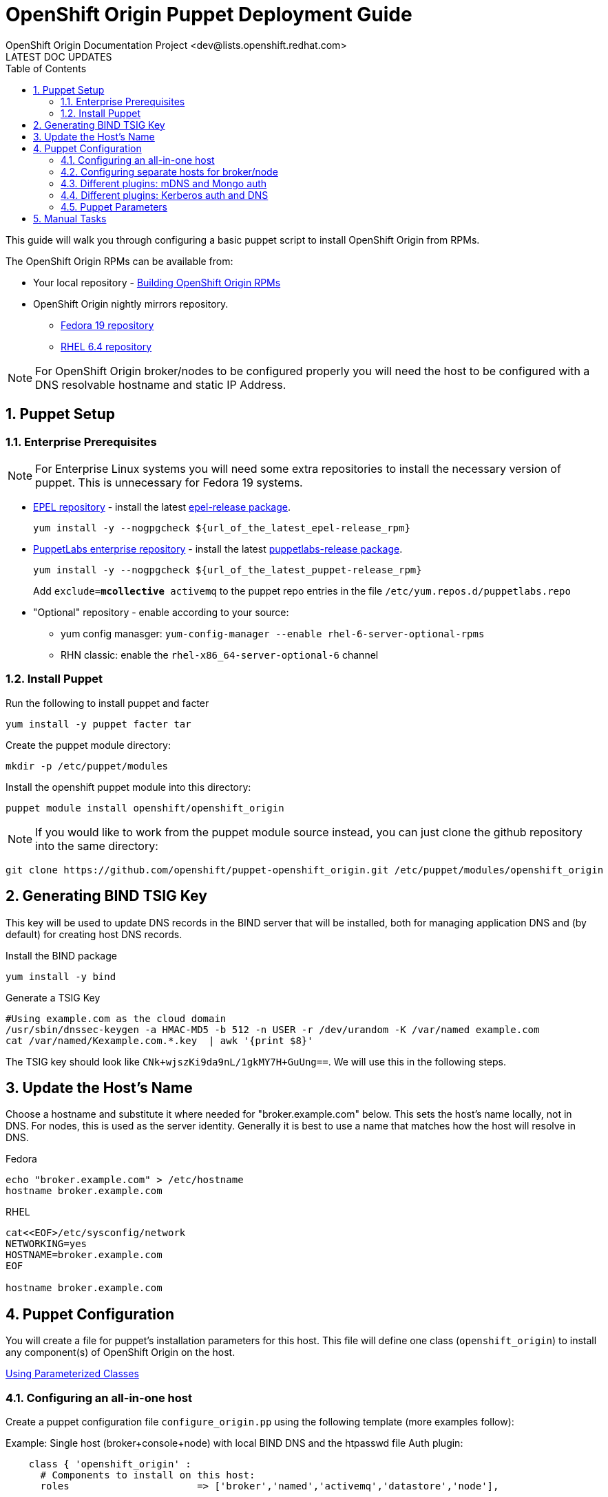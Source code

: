 = OpenShift Origin Puppet Deployment Guide
OpenShift Origin Documentation Project <dev@lists.openshift.redhat.com>
LATEST DOC UPDATES
:data-uri:
:toc2:
:icons:
:numbered:

This guide will walk you through configuring a basic puppet script to install OpenShift Origin from RPMs.

The OpenShift Origin RPMs can be available from:

* Your local repository - link:oo_notes_building_rpms_from_source.html[Building OpenShift Origin RPMs]
* OpenShift Origin nightly mirrors repository.
** https://mirror.openshift.com/pub/origin-server/nightly/fedora-19/latest/x86_64[Fedora 19 repository^]
** https://mirror.openshift.com/pub/origin-server/nightly/rhel-6/latest/x86_64/[RHEL 6.4 repository^]

NOTE: For OpenShift Origin broker/nodes to be configured properly you will need the host to be configured with a DNS resolvable hostname and static IP Address.

== Puppet Setup

=== Enterprise Prerequisites

NOTE: For Enterprise Linux systems you will need some extra repositories to install the necessary version of puppet. This is unnecessary for Fedora 19 systems.

* http://fedoraproject.org/wiki/EPEL[EPEL repository] - install the latest http://download.fedoraproject.org/pub/epel/6/i386/repoview/epel-release.html[epel-release package].
+
----
yum install -y --nogpgcheck ${url_of_the_latest_epel-release_rpm}
----
+
* http://docs.puppetlabs.com/guides/puppetlabs_package_repositories.html[PuppetLabs enterprise repository] - install the latest http://yum.puppetlabs.com/el/6/products/i386/[puppetlabs-release package].
+
----
yum install -y --nogpgcheck ${url_of_the_latest_puppet-release_rpm}
----
+
Add `exclude=*mcollective* activemq` to the puppet repo entries in the file `/etc/yum.repos.d/puppetlabs.repo`
+
* "Optional" repository - enable according to your source:
** yum config manasger: `yum-config-manager --enable rhel-6-server-optional-rpms`
** RHN classic: enable the `rhel-x86_64-server-optional-6` channel

=== Install Puppet

Run the following to install puppet and facter

----
yum install -y puppet facter tar
----

Create the puppet module directory:

----
mkdir -p /etc/puppet/modules
----

Install the openshift puppet module into this directory:

----
puppet module install openshift/openshift_origin
----

NOTE: If you would like to work from the puppet module source instead, you can just clone the github repository into the same directory:
----
git clone https://github.com/openshift/puppet-openshift_origin.git /etc/puppet/modules/openshift_origin
----

== Generating BIND TSIG Key

This key will be used to update DNS records in the BIND server that will be installed,
both for managing application DNS and (by default) for creating host DNS records.

Install the BIND package

----
yum install -y bind
----

Generate a TSIG Key

----
#Using example.com as the cloud domain
/usr/sbin/dnssec-keygen -a HMAC-MD5 -b 512 -n USER -r /dev/urandom -K /var/named example.com
cat /var/named/Kexample.com.*.key  | awk '{print $8}'
----

The TSIG key should look like `CNk+wjszKi9da9nL/1gkMY7H+GuUng==`. We will use this in the following steps.

== Update the Host's Name

Choose a hostname and substitute it where needed for "broker.example.com" below.
This sets the host's name locally, not in DNS. For nodes, this is used as the server identity.
Generally it is best to use a name that matches how the host will resolve in DNS.

.Fedora
----
echo "broker.example.com" > /etc/hostname
hostname broker.example.com
----

.RHEL
----
cat<<EOF>/etc/sysconfig/network
NETWORKING=yes
HOSTNAME=broker.example.com
EOF

hostname broker.example.com
----

== Puppet Configuration

You will create a file for puppet's installation parameters for this host.
This file will define one class (`openshift_origin`) to install any component(s) of OpenShift Origin on the host.

http://docs.puppetlabs.com/guides/parameterized_classes.html[Using Parameterized Classes]

=== Configuring an all-in-one host

Create a puppet configuration file `configure_origin.pp` using the following template (more examples follow):

.Example: Single host (broker+console+node) with local BIND DNS and the htpasswd file Auth plugin:

----
    class { 'openshift_origin' :
      # Components to install on this host:
      roles			 => ['broker','named','activemq','datastore','node'],
    
      # The FQDNs of the OpenShift component hosts; for a single-host
      # system, make all values identical.
      broker_hostname            => 'broker.example.com',
      node_hostname              => 'broker.example.com',
      named_hostname             => 'broker.example.com',
      datastore_hostname         => 'broker.example.com',
      activemq_hostname          => 'broker.example.com',

      # BIND / named config
      # This is the key for updating the OpenShift BIND server
      bind_key                   => 'CNk+wjszKi9da9nL/1gkMY7H+GuUng==',
      # The domain under which applications should be created.
      domain                     => 'example.com',
      # Apps would be named <app>-<namespace>.example.com
      # This also creates hostnames for local components under our domain
      register_host_with_named   => true,
      # Forward requests for other domains (to Google by default)
      conf_named_upstream_dns    => ['8.8.8.8'],
    
      # Auth OpenShift users created with htpasswd tool in /etc/openshift/htpasswd
      broker_auth_plugin         => 'htpasswd',
      # Username and password for initial openshift user
      openshift_user1            => 'openshift',
      openshift_password1        => 'password',
    
      # To enable installing the Jenkins cartridge:
      install_method             => 'yum',
      jenkins_repo_base          => 'http://pkg.jenkins-ci.org/redhat',

      #Enable development mode for more verbose logs
      development_mode           => true,
    
      # Set if using an external-facing ethernet device other than eth0
      #conf_node_external_eth_dev => 'eth0',
    
      #If using with GDM, or have users with UID 500 or greater, put in this list
      #node_unmanaged_users       => ['user1'],
    }
----

In this configuration, the host will run the broker, node, ActiveMQ, MongoDB and BIND servers.
You will need to substitute the BIND DNS key that was generated above; you may wish to adjust
other parameters as well, such as the domain, host names, and initial user.

Execute the puppet script:

----
puppet apply --verbose configure_origin.pp
----

Assuming everything runs cleanly, installation is complete. Otherwise, you can resolve the errors shown (warnings can often be ignored) and re-run puppet until it runs cleanly.

Puppet is supposed to register the host DNS entries for you, but you may find this isn't working. If you have not already arranged for the DNS resolution of this host, you can now use the oo-register-dns tool to do so:

----
# oo-register-dns --domain example.com --with-node-hostname broker --with-node-ip <broker IP>
# ping broker.example.com
PING broker.example.com (172.x.x.x) 56(84) bytes of data.
64 bytes from 172.x.x.x: icmp_seq=1 ttl=64 time=0.020 ms
----

Assuming everything runs cleanly and host DNS resolves, reboot the system for all settings and services to go into effect.

=== Configuring separate hosts for broker/node

A single host is nice for just getting started with OpenShift; but a more representative
deployment would at least separate out the node onto a different host as below. For this
example, prepare at least two hosts to configure with puppet.

==== Broker host

In this configuration, the first host will run the broker, ActiveMQ, MongoDB, and BIND servers.

Create a file configure_origin.pp with the following template.
As with the all-in-one host configuration file, parameters should be modified as necessary,
particularly the bind_key.

----
    class { 'openshift_origin' :
      # Components to install on this host:
      roles			 => ['broker','named','activemq','datastore'],
    
      # BIND / named config
      # This is the key for updating the OpenShift BIND server
      bind_key                   => 'CNk+wjszKi9da9nL/1gkMY7H+GuUng==',
      # The domain under which applications should be created.
      domain                     => 'example.com',
      # Apps would be named <app>-<namespace>.example.com
      # This also creates hostnames for local components under our domain
      register_host_with_named   => true,
      # Forward requests for other domains (to Google by default)
      conf_named_upstream_dns    => ['8.8.8.8'],
    
      # The FQDNs of the OpenShift component hosts
      broker_hostname            => 'broker.example.com',
      named_hostname             => 'broker.example.com',
      datastore_hostname         => 'broker.example.com',
      activemq_hostname          => 'broker.example.com',
    
      # Auth OpenShift users created with htpasswd tool in /etc/openshift/htpasswd
      broker_auth_plugin         => 'htpasswd',
      # Username and password for initial openshift user
      openshift_user1            => 'openshift',
      openshift_password1        => 'password',
    
      #Enable development mode for more verbose logs
      development_mode           => true,
    }
----

Execute the puppet script:

----
puppet apply --verbose configure_origin.pp
----
As with the all-in-one host, ensure puppet runs cleanly and the host DNS resolves, then reboot.

==== Node host

The second host will be configured as a node, which is where applications actually run.
Be sure to set the local hostname differently; in our example it should be "node1.example.com".

----
    class { 'openshift_origin' :
      # Components to install on this host:
      roles			 => ['node'],
    
      # BIND / named config
      # This is the IP address for OpenShift BIND server - here, the broker.
      named_ip_addr              => '<broker IP address>',
      # This is the key for updating the OpenShift BIND server
      bind_key                   => 'CNk+wjszKi9da9nL/1gkMY7H+GuUng==',
      # The domain under which applications should be created.
      domain                     => 'example.com',
      # Apps would be named <app>-<namespace>.example.com
      # This also creates hostnames for local components under our domain
      register_host_with_named   => true,
    
      # The FQDNs of the OpenShift component hosts we will need
      broker_hostname            => 'broker.example.com',
      activemq_hostname          => 'broker.example.com',
      node_hostname              => 'node1.example.com',
    
      # To enable installing the Jenkins cartridge:
      install_method             => 'yum',
      jenkins_repo_base          => 'http://pkg.jenkins-ci.org/redhat',
    
      #Enable development mode for more verbose logs
      development_mode           => true,
    
      # Set if using an external-facing ethernet device other than eth0
      #conf_node_external_eth_dev => 'eth0',
    
      #If using with GDM, or have users with UID 500 or greater, put in this list
      #node_unmanaged_users       => ['user1'],
    }
----

Execute the puppet script:

----
puppet apply --verbose configure_origin.pp
----

If you have not already arranged for the DNS resolution of this host, you can now use the oo-register-dns tool on the broker host to do so:

oo-register-dns --with-node-hostname broker --with-node-ip <broker IP> --domain example.com

As with the all-in-one host, ensure puppet runs cleanly and the host DNS resolves, then reboot.

This should give you a working OpenShift deployment separated into two hosts, one for broker components and one for a node.
You may add as many more node hosts as you like.

=== Different plugins: mDNS and Mongo auth

This is just an example configuration demonstrating using the mDNS plugin
(so that hosts on the same LAN can resolve the host and applications without altering resolv.conf)
and the Mongo auth plugin (which stores user credentials in MongoDB).

.Example: Single host (broker+console+node) using Avahi mDNS and Mongo auth plugins:
----
class { 'openshift_origin' :
  domain                     => 'openshift.local',
  register_host_with_named   => true,
  conf_named_upstream_dns    => ['8.8.8.8'],
  install_method             => 'yum',
  jenkins_repo_base          => 'http://pkg.jenkins-ci.org/redhat',
  broker_auth_plugin         => 'mongo',
  broker_dns_plugin          => 'avahi',
  development_mode           => true,
  conf_node_external_eth_dev => 'eth0',
  node_unmanaged_users       => ['root'],
}
----

Apply the puppet config and reboot as before.

You may access the broker at broker.openshift.local; the initial user/pass is admin/admin.

=== Different plugins: Kerberos auth and DNS

This example uses Kerberos for user authentication,
and a Kerberos keytab for making authenticated updates to a remote nameserver.

.Example: Single host (broker+console+node) which uses the **Kerberos** Auth plugin and GSS-TSIG.
----
class { 'openshift_origin' :
  domain                     => 'example.com',
  install_method             => 'yum',
  jenkins_repo_base          => 'http://pkg.jenkins-ci.org/redhat',
  development_mode           => true,
  conf_node_external_eth_dev => 'eth0',
  node_unmanaged_users       => ['root'],
  
  # broker authenticates updates to BIND server with keytab
  broker_dns_plugin          => 'named',
  named_ip_addr              => '<BIND server IP address>',
  bind_krb_principal         => $hostname,
  bind_krb_keytab            => '/etc/dns.keytab'
  register_host_with_named   => true,
  
  # authenticate OpenShift users with kerberos
  broker_auth_plugin         => 'kerberos',
  broker_krb_keytab          => '/etc/http.keytab',
  broker_krb_auth_realms     => 'EXAMPLE.COM',
  broker_krb_service_name    => $hostname,
}
----

Please note:

* The Broker needs to be enrolled in the KDC as a host, `host/node_fqdn` as well as a service, `HTTP/node_fqdn`
* Keytab should be generated, is located on the Broker machine, and Apache should be able to access it (`chown apache <kerberos_keytab>`)
* Like the example config below:
** set `broker_auth_plugin` to `'kerberos'`
** set `broker_krb_keytab` and `bind_krb_keytab` to the absolute file location of the keytab
** set `broker_krb_auth_realms` to the kerberos realm that the Broker host is enrolled with
** set `broker_krb_service_name` to the FQDN of the enrolled kerberos service, e.g. `$hostname`
* After setup, to test:
** authentication: `kinit <user>` then `curl -Ik --negotiate -u : <node_fqdn>`
** GSS-TSIG (should return `nil`):

Use the Rails console on the broker to access the DNS plugin and test that it creates application records.

----
# cd /var/www/openshift/broker
# scl enable ruby193 bash  # (needed for Enterprise Linux only)
# bundle --local
# rails console
# d = OpenShift::DnsService.instance
# d.register_application "appname", "namespace", "node_fqdn"
  => nil
----
For any errors, on the Broker, check `/var/log/openshift/broker/httpd/error_log`.

=== Puppet Parameters

An exhaustive list of the parameters you can specify with puppet configuration follows.

==== roles

Choose from the following roles to be configured on this node.

* broker    - Installs the broker and console.
* node      - Installs the node and cartridges.
* activemq  - Installs activemq message broker.
* datastore - Installs MongoDB (not sharded/replicated)
* named     - Installs a BIND dns server configured with a TSIG key for updates.

Default: ['broker','node','activemq','datastore','named']

==== install_method
Choose from the following ways to provide packages:

1. none - install sources are already set up when the script executes (default)
1. yum - set up yum repos manually
  * repos_base
  * os_repo
  * os_updates_repo
  * jboss_repo_base
  * jenkins_repo_base
  * optional_repo

Default: yum

==== repos_base
Base path to repository for OpenShift Origin

* Nightlies:
** Fedora: https://mirror.openshift.com/pub/origin-server/nightly/fedora-19
** RHEL:   https://mirror.openshift.com/pub/origin-server/nightly/rhel-6
* Release-2:
** Fedora: https://mirror.openshift.com/pub/origin-server/release/2/fedora-19
** RHEL:   https://mirror.openshift.com/pub/origin-server/release/2/rhel-6

Default: Fedora-19 Nightlies

==== override_install_repo
Repository path override. Uses dependencies from repos_base but uses 
override_install_repo path for OpenShift RPMs. Used when doing local builds.

Default: none
  
==== os_repo
The URL for a Fedora 19/RHEL 6 yum repository used with the "yum" install method.
Should end in x86_64/os/.

Default: no change
  
==== os_updates
The URL for a Fedora 19/RHEL 6 yum updates repository used with the "yum" install method.
Should end in x86_64/.

Default: no change
  
==== jboss_repo_base
The URL for a JBoss repositories used with the "yum" install method.
Does not install repository if not specified.
  
==== jenkins_repo_base
The URL for a Jenkins repositories used with the "yum" install method.
Does not install repository if not specified.

==== optional_repo
The URL for a EPEL or optional repositories used with the "yum" install method.
Does not install repository if not specified.

==== domain
The network domain under which apps and hosts will be placed.

Default: example.com

==== broker_hostname
==== node_hostname
==== named_hostname
==== activemq_hostname
==== datastore_hostname
Default: the root plus the domain, e.g. broker.example.com.

These supply the FQDN of the hosts containing these components. Used
for configuring the host's name at install, and also for configuring
the broker application to reach the services needed.

NOTE: if installing a nameserver, the script will create
DNS entries for the hostnames of the other components being 
installed on this host as well. If you are using a nameserver set
up separately, you are responsible for all necessary DNS entries.

==== named_ip_addr
Default: IP of a named instance or current IP if installing on this 
host. This is used by every host to configure its primary name server.

Default: the current IP (at install)  

==== bind_key
When the nameserver is remote, use this to specify the HMAC-MD5 key
for updates. This is the "Key:" field from the .private key file
generated by dnssec-keygen. This field is required on all nodes. 

==== bind_krb_keytab
When the nameserver is remote, Kerberos keytab together with principal
can be used instead of the HMAC-MD5 key for updates.

==== bind_krb_principal
When the nameserver is remote, this Kerberos principal together with
Kerberos keytab can be used instead of the HMAC-MD5 key for updates.

==== conf_named_upstream_dns
List of upstream DNS servers to use when installing named on this node.

Default: ['8.8.8.8']

==== broker_ip_addr
This is used for the node to record its broker. Also is the default
for the nameserver IP if none is given.

Default: the current IP (at install)

==== node_ip_addr
This is used for the node to give a public IP, if different from the
one on its NIC.

Default: the current IP (at install)

==== configure_ntp
Enabling this configures NTP.  It is important that the time be 
synchronized across hosts because MCollective messages have a TTL 
of 60 seconds and may be dropped if the clocks are too far out 
of synch.  However, NTP is not necessary if the clock will be kept 
in synch by some other means.

Default: true

NOTE: Passwords used to secure various services. You are advised to specify
only alphanumeric values in this script as others may cause syntax
errors depending on context. If non-alphanumeric values are required,
update them separately after installation.

==== activemq_admin_password
This is the admin password for the ActiveMQ admin console, which is
not needed by OpenShift but might be useful in troubleshooting.

Default: scrambled

==== mcollective_user
==== mcollective_password
This is the user and password shared between broker and node for
communicating over the mcollective topic channels in ActiveMQ. Must
be the same on all broker and node hosts.

Default: mcollective/marionette

==== mongodb_admin_user
==== mongodb_admin_password
These are the username and password of the administrative user that
will be created in the MongoDB datastore. These credentials are not
used by in this script or by OpenShift, but an administrative user
must be added to MongoDB in order for it to enforce authentication.
Default: admin/mongopass

==== mongodb_broker_user
==== mongodb_broker_password
These are the username and password of the normal user that will be
created for the broker to connect to the MongoDB datastore. The
broker application's MongoDB plugin is also configured with these
values.

Default: openshift/mongopass
  
==== mongodb_name
This is the name of the database in MongoDB in which the broker will
store data.

Default: openshift_broker

==== openshift_user1
==== openshift_password1
This user and password are entered in the /etc/openshift/htpasswd
file as a demo/test user. You will likely want to remove it after
installation (or just use a different auth method).

Default: demo/changeme

==== conf_broker_auth_salt
==== conf_broker_auth_public_key
==== conf_broker_auth_private_key
==== conf_broker_auth_key_password
Salt, public and private keys used when generating secure authentication 
tokens for Application to Broker communication. Requests like scale up/down 
and jenkins builds use these authentication tokens. This value must be the 
same on all broker nodes.

Default:  Self signed keys are generated. Will not work with multi-broker 
          setup.
  
==== conf_broker_session_secret
==== conf_console_session_secret
Session secrets used to encode cookies used by console and broker. This 
value must be the same on all broker nodes.
  
==== conf_valid_gear_sizes
List of all gear sizes this will be used in this OpenShift installation.

Default: ['small']

==== broker_dns_plugin

DNS plugin used by the broker to register application DNS entries.
Options:

* nsupdate - nsupdate based plugin. Supports TSIG and GSS-TSIG based 
             authentication. Uses bind_key for TSIG and bind_krb_keytab, 
             bind_krb_principal for GSS_TSIG auth.
* avahi    - sets up a MDNS based DNS resolution. Works only for 
             all-in-one installations.

==== broker_auth_plugin
Authentication setup for users of the OpenShift service.
Options:

* mongo       - Stores username and password in mongo.
* kerberos    - Kerberos based authentication. Uses 
                broker_krb_service_name, broker_krb_auth_realms,
                broker_krb_keytab values.
* htpasswd    - Stores username/password in a htaccess file.
* ldap        - LDAP based authentication. Uses broker_ldap_uri.

Default: htpasswd

==== broker_krb_service_name
The KrbServiceName value for mod_auth_kerb configuration

==== broker_krb_auth_realms
The KrbAuthRealms value for mod_auth_kerb configuration

==== broker_krb_keytab
The Krb5KeyTab value of mod_auth_kerb is not configurable -- the keytab
is expected in /var/www/openshift/broker/httpd/conf.d/http.keytab

==== broker_ldap_uri
URI to the LDAP server (e.g. ldap://ldap.example.com:389/ou=People,dc=my-domain,dc=com).
Set <code>broker_auth_plugin</code> to <code>ldap</code> to enable
this feature.

==== node_container_plugin
Specify the container type to use on the node.
Options:

  * selinux - This is the default OpenShift Origin container type.

==== node_frontend_plugins
Specify one or more plugins to use register HTTP and web-socket connections 
for applications.
Options:

* apache-mod-rewrite  - Mod-Rewrite based plugin for HTTP and HTTPS 
    requests. Well suited for installations with a lot of 
    creates/deletes/scale actions.
* apache-vhost        - VHost based plugin for HTTP and HTTPS. Suited for 
    installations with less app create/delete activity. Easier to 
    customize.
* nodejs-websocket    - Web-socket proxy listening on ports 8000/8444
* haproxy-sni-proxy   - TLS proxy using SNI routing on ports 2303 through 2308
    requires /usr/sbin/haproxy15 (haproxy-1.5-dev19 or later).

Default: ['apache-mod-rewrite','nodejs-websocket']
  
==== node_unmanaged_users
List of user names who have UIDs in the range of OpenShift gears but must be 
excluded from OpenShift gear setups.

Default: []

==== conf_node_external_eth_dev
External facing network device. Used for routing and traffic control setup.

Default: eth0

==== conf_node_supplementary_posix_groups
Name of supplementary UNIX group to add a gear to.

==== development_mode
Set development mode and extra logging. 

Default: false

==== install_login_shell
Install a Getty shell which displays DNS, IP and login information. Used for 
all-in-one VM installation.

==== register_host_with_named
Setup DNS entries for this host in a locally installed BIND DNS instance.

Default: false

==== install_cartridges
List of cartridges to be installed on the node. Options:

* 10gen-mms-agent
* cron
* diy
* haproxy
* mongodb
* nodejs
* perl
* php
* phpmyadmin
* postgresql
* python
* ruby
* jenkins
* jenkins-client
* mariadb         (will install mysql on RHEL)
* jbossews
* jbossas
* jbosseap

Default: ['10gen-mms-agent','cron','diy','haproxy','mongodb',
          'nodejs','perl','php','phpmyadmin','postgresql',
          'python','ruby','jenkins','jenkins-client','mariadb']

== Manual Tasks

This script attempts to automate as many tasks as it reasonably can.
Unfortunately, it is constrained to setting up only a single host at a
time. In an assumed multi-host setup, you will need to do the 
following after the script has completed.

1. Set up DNS entries for hosts.

If you installed BIND with the script, then any other components
installed with the script on the same host received DNS entries.
Other hosts must all be defined manually, including at least your
node hosts. oo-register-dns may prove useful for this.

2. Copy public rsync key to enable moving gears.

The broker rsync public key needs to go on nodes, but there is no
good way to script that generically. Nodes should not have
password-less access to brokers to copy the .pub key, so this must
be performed manually on each node host:

----
# scp root@broker:/etc/openshift/rsync_id_rsa.pub /root/.ssh/
(above step will ask for the root password of the broker machine)
# cat /root/.ssh/rsync_id_rsa.pub >> /root/.ssh/authorized_keys
# rm /root/.ssh/rsync_id_rsa.pub
----

If you skip this, each gear move will require typing root passwords
for each of the node hosts involved.

3. Copy ssh host keys between the node hosts.

All node hosts should identify with the same host keys, so that when gears
are moved between hosts, ssh and git don't give developers spurious
warnings about the host keys changing. So, copy /etc/ssh/ssh_* from
one node host to all the rest (or, if using the same image for all
hosts, just keep the keys from the image).
